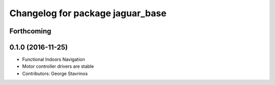 ^^^^^^^^^^^^^^^^^^^^^^^^^^^^^^^^^
Changelog for package jaguar_base
^^^^^^^^^^^^^^^^^^^^^^^^^^^^^^^^^

Forthcoming
-----------

0.1.0 (2016-11-25)
------------------
* Functional Indoors Navigation
* Motor controller drivers are stable
* Contributors: George Stavrinos
